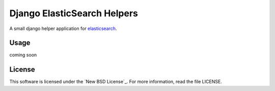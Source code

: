 ============================
Django ElasticSearch Helpers
============================

A small django helper application for `elasticsearch`_.

.. _`elasticsearch`: http://www.elasticsearch.org/


Usage
=====
coming soon


License
========
This software is licensed under the `New BSD License`_. For more information, read the file LICENSE.

.. _`New BSD License` http://creativecommons.org/licenses/BSD/